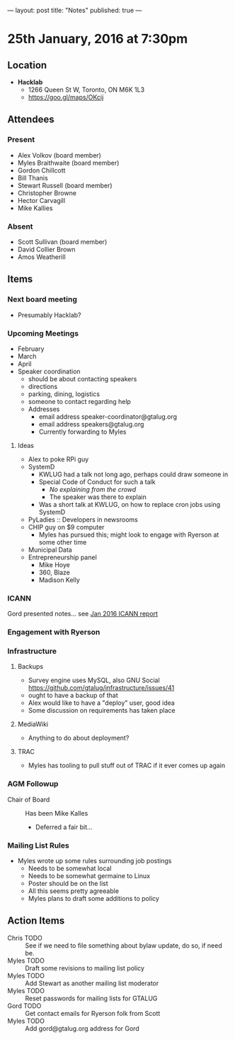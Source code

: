 ---
layout: post
title: "Notes"
published: true
---

* 25th January, 2016 at 7:30pm

** Location

 - *Hacklab*
  - 1266 Queen St W, Toronto, ON M6K 1L3
  - <https://goo.gl/maps/OKcij>

** Attendees

*** Present

- Alex Volkov (board member)
- Myles Braithwaite  (board member)
- Gordon Chillcott
- Bill Thanis
- Stewart Russell (board member)
- Christopher Browne
- Hector Carvagill
- Mike Kallies

*** Absent

- Scott Sullivan (board member)
- David Collier Brown
- Amos Weatherill

** Items

*** Next board meeting

 - Presumably Hacklab?
  
*** Upcoming Meetings
 - February
 - March
 - April
 - Speaker coordination
   - should be about contacting speakers
   - directions
   - parking, dining, logistics
   - someone to contact regarding help
   - Addresses
     - email address speaker-coordinator@gtalug.org
     - email address speakers@gtalug.org
     - Currently forwarding to Myles

**** Ideas
 - Alex to poke RPi guy
 - SystemD
   - KWLUG had a talk not long ago, perhaps could draw someone in
   - Special Code of Conduct for such a talk
     - /No explaining from the crowd/
     - The speaker was there to explain
   - Was a short talk at KWLUG, on how to replace cron jobs using SystemD
 - PyLadies :: Developers in newsrooms
 - CHIP guy on $9 computer
   - Myles has pursued this; might look to engage with Ryerson at some other time
 - Municipal Data
 - Entrepreneurship panel
   - Mike Hoye
   - 360, Blaze
   - Madison Kelly

*** ICANN

    Gord presented notes... see [[../uploads/20160125.pdf][Jan 2016 ICANN report]]


*** Engagement with Ryerson
*** Infrastructure
**** Backups
 - Survey engine uses MySQL, also GNU Social https://github.com/gtalug/infrastructure/issues/41
 - ought to have a backup of that
 - Alex would like to have a "deploy" user, good idea
 - Some discussion on requirements has taken place

**** MediaWiki
  - Anything to do about deployment?
**** TRAC
  - Myles has tooling to pull stuff out of TRAC if it ever comes up again
*** AGM Followup
  - Chair of Board :: Has been Mike Kalles
    - Deferred a fair bit...

*** Mailing List Rules
  - Myles wrote up some rules surrounding job postings
    - Needs to be somewhat local
    - Needs to be somewhat germaine to Linux
    - Poster should be on the list
    - All this seems pretty agreeable
    - Myles plans to draft some additions to policy

** Action Items
  - Chris TODO :: See if we need to file something about bylaw update, do so, if need be.
  - Myles TODO :: Draft some revisions to mailing list policy
  - Myles TODO :: Add Stewart as another mailing list moderator
  - Myles TODO :: Reset passwords for mailing lists for GTALUG
  - Gord TODO :: Get contact emails for Ryerson folk from Scott
  - Myles TODO :: Add gord@gtalug.org address for Gord
  
